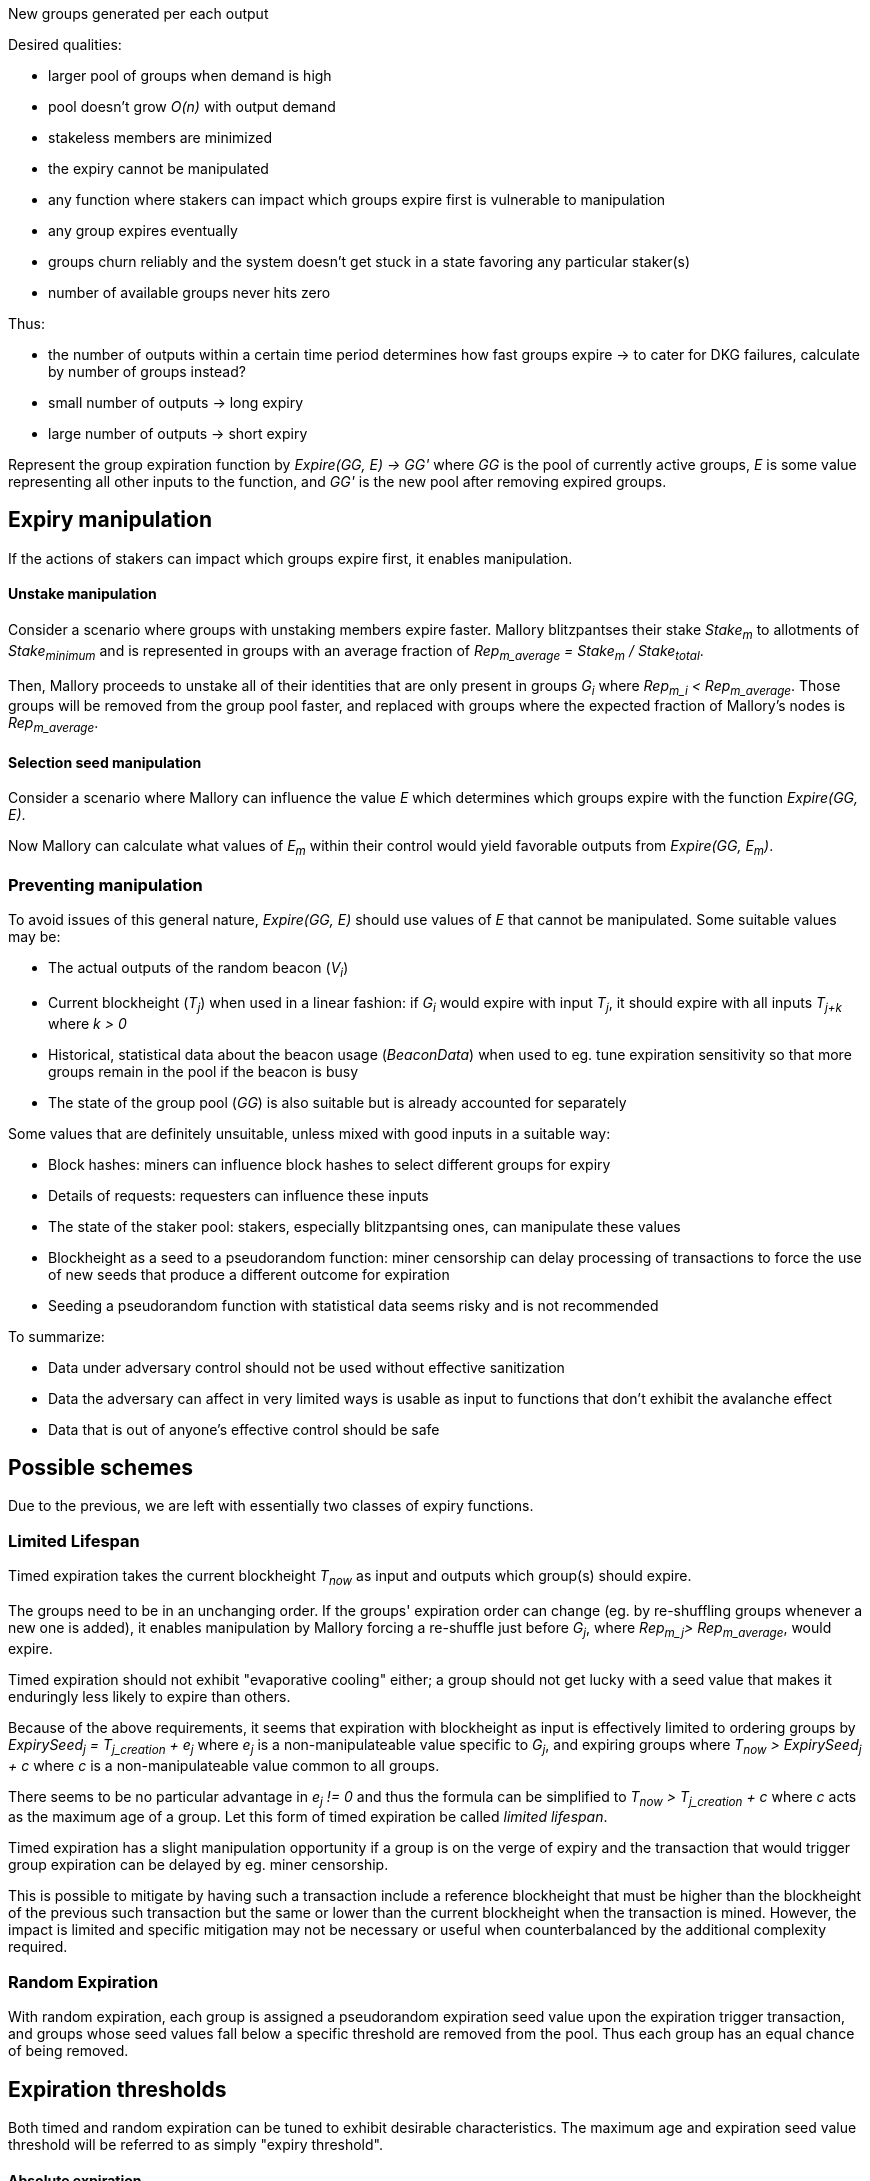 New groups generated per each output

Desired qualities:

- larger pool of groups when demand is high
- pool doesn't grow _O(n)_ with output demand
- stakeless members are minimized
- the expiry cannot be manipulated
  - any function where stakers can impact which groups expire first is
    vulnerable to manipulation
- any group expires eventually
- groups churn reliably and the system doesn't get stuck in a state favoring any
particular staker(s)
- number of available groups never hits zero

Thus:

- the number of outputs within a certain time period determines how fast groups
expire -> to cater for DKG failures, calculate by number of groups instead? 
- small number of outputs -> long expiry
- large number of outputs -> short expiry

Represent the group expiration function by _Expire(GG, E) -> GG'_ where _GG_ is
the pool of currently active groups, _E_ is some value representing all other
inputs to the function, and _GG'_ is the new pool after removing expired groups.

== Expiry manipulation

If the actions of stakers can impact which groups expire first, it enables
manipulation.

==== Unstake manipulation

Consider a scenario where groups with unstaking members expire faster. Mallory
blitzpantses their stake _Stake~m~_ to allotments of _Stake~minimum~_ and is
represented in groups with an average fraction of
_Rep~m_average~ = Stake~m~ / Stake~total~_.

Then, Mallory proceeds to unstake all of their identities that are only present
in groups _G~i~_ where _Rep~m_i~ < Rep~m_average~_. Those groups will be removed
from the group pool faster, and replaced with groups where the expected fraction
of Mallory's nodes is _Rep~m_average~_.

==== Selection seed manipulation

Consider a scenario where Mallory can influence the value _E_ which determines
which groups expire with the function _Expire(GG, E)_.

Now Mallory can calculate what values of _E~m~_ within their control would yield
favorable outputs from _Expire(GG, E~m~)_.

=== Preventing manipulation

To avoid issues of this general nature, _Expire(GG, E)_ should use values of _E_
that cannot be manipulated. Some suitable values may be:

- The actual outputs of the random beacon (_V~i~_)
- Current blockheight (_T~j~_) when used in a linear fashion: if _G~i~_ would
expire with input _T~j~_, it should expire with all inputs _T~j+k~_ where _k > 0_
- Historical, statistical data about the beacon usage (_BeaconData_) when used to
eg. tune expiration sensitivity so that more groups remain in the pool if the
beacon is busy
- The state of the group pool (_GG_) is also suitable but is already accounted for
separately

Some values that are definitely unsuitable, unless mixed with good inputs in a
suitable way:

- Block hashes: miners can influence block hashes to select different groups for
expiry
- Details of requests: requesters can influence these inputs
- The state of the staker pool: stakers, especially blitzpantsing ones, can
manipulate these values
- Blockheight as a seed to a pseudorandom function: miner censorship can delay
processing of transactions to force the use of new seeds that produce a
different outcome for expiration
- Seeding a pseudorandom function with statistical data seems risky and is not
recommended

To summarize:

- Data under adversary control should not be used without effective sanitization
- Data the adversary can affect in very limited ways is usable as input to
functions that don't exhibit the avalanche effect
- Data that is out of anyone's effective control should be safe

== Possible schemes

Due to the previous, we are left with essentially two classes of expiry
functions.

=== Limited Lifespan

Timed expiration takes the current blockheight _T~now~_ as input and outputs which
group(s) should expire.

The groups need to be in an unchanging order. If the groups' expiration order
can change (eg. by re-shuffling groups whenever a new one is added), it enables
manipulation by Mallory forcing a re-shuffle just before _G~j~_, where
_Rep~m_j~> Rep~m_average~_, would expire.

Timed expiration should not exhibit "evaporative cooling" either; a group should
not get lucky with a seed value that makes it enduringly less likely to expire
than others.

Because of the above requirements, it seems that expiration with blockheight as
input is effectively limited to ordering groups by
_ExpirySeed~j~ = T~j_creation~ + e~j~_
where _e~j~_ is a non-manipulateable value specific to _G~j~_, and expiring
groups where
_T~now~ > ExpirySeed~j~ + c_
where _c_ is a non-manipulateable value common to all groups.

There seems to be no particular advantage in _e~j~ != 0_ and thus the formula
can be simplified to
_T~now~ > T~j_creation~ + c_
where _c_ acts as the maximum age of a group. Let this form of timed expiration
be called _limited lifespan_. 

Timed expiration has a slight manipulation opportunity if a group is on the
verge of expiry and the transaction that would trigger group expiration can be
delayed by eg. miner censorship.

This is possible to mitigate by having such a transaction include a reference
blockheight that must be higher than the blockheight of the previous such
transaction but the same or lower than the current blockheight when the
transaction is mined. However, the impact is limited and specific mitigation
may not be necessary or useful when counterbalanced by the additional complexity
required.

=== Random Expiration

With random expiration, each group is assigned a pseudorandom expiration seed
value upon the expiration trigger transaction, and groups whose seed values fall
below a specific threshold are removed from the pool. Thus each group has an
equal chance of being removed.

== Expiration thresholds

Both timed and random expiration can be tuned to exhibit desirable
characteristics. The maximum age and expiration seed value threshold will be
referred to as simply "expiry threshold".

==== Absolute expiration

At each expiration trigger transaction, calculate the desired number of groups
_n_. If _|GG| > n_, expire _|GG| - n_ groups by setting the threshold accordingly.

==== Probabilistic expiration

Choose parameters for the functions that calculate the expiry threshold so that
the expected value of _|GG'|_ is _n_.

=== Group churn

It is desirable to have adequate turnover in beacon signing groups. Because a
group selection is triggered by every beacon output, new groups will be reliably
added to the pool if the DKG finishes most of the time. Assuming a group pool of
constant size and a DKG that never fails, each group would produce one output
before expiring, on average. If the DKG has a failure rate of _f_, a group would
be expected to sign _1 / (1 - f)_ outputs.

It seems desirable to decouple group expiration from DKG success to reduce the
effectiveness of manipulating the group pool by deliberately inducing DKG
failure. This has two implications:

1. DKG success should not be the group expiration trigger
2. The group expiration should be probabilistic, not absolute

=== Group pool size

TODO: check the math, does pool bias compound the variability in staker profits?
Taking a small sample of (small sample of large pool) vs. small sample of (large
sample of large pool); reconcile w/ churn and individual staker's perspective.

When the group pool is small, group lifespan is relatively short and the
probability of an active group being selected for any given output is relatively
high. Smaller pools are less representative of the pool of stakers, and may be
more susceptible to pool composition manipulation.

With a large pool, each group's (expected) lifespan is relatively long, while
each group's chance of being selected for any specific output is low. A large
pool is more representative of the stakers, but also more expensive to operate
due to on-chain processing costs.

=== Stakeless members

To unstake, a staker needs to wait _T~unstake~_ before the tokens are freed. An
unstaking holder will not be selected for new groups, but they will not be
removed from groups created earlier. Thus _G~i~_ is guaranteed not to have
members who have finished unstaking if _T~now~< T~i_creation~ + T~unstake~_.

With older groups there is a possibility that some members may have nothing at
stake and thus cannot be penalized for misbehavior. This can be prevented by
either extending the unstaking waiting period until the staker is no longer
a member of any active group, or by removing those members from the group and
possibly expiring the group if the number of remaining members falls below
_N - M~nofail~_.

With limited lifespan, these issues can be prevented entirely by setting a cap
on the maximum lifespan at _T~unstake~_ as long as at least 1 DKG can be relied
on to finish successfully within any period of _T~unstake~_.

==== Extended unstaking delay

===== Under random expiration

With random expiration, the probability of a group expiring within the unstaking
period _P~expire~(T~unstake~)_ determines the likelihood of this becoming a
severe issue. Call the probability that a group is still active when a member
finishes unstaking
_P~leftover~ = 1 - P~expire~(T~unstake~)_.

Because the age of a group doesn't impact the expiry probability under random
expiration, each unstake event has a _P~leftover~_ chance of leaving the member
in the group. After _2T~unstake~_ the probability is _P~leftover~^2^_, and so
on for
_1 - P~expire~(x * T~unstake~) = P~leftover~^x^_.
If _P~leftover~_ is low enough, for example _0.001_, this should be reasonably
uncommon. However, the non-deterministic unstaking period creates a severe tail
risk for stakers, which may have a larger-than-expected impact on the value of
the token.

===== Under limited lifespan

If group lifespans have a systemwide hard cap at _T~maxlife~_, blocking
unstaking until a staker's groups have expired means that the real unstaking
period _T'~unstake~_ is
_T~unstake~ <= T'~unstake~<= T~maxlife~_.

The actual value of _T'~unstake~_ for _S~i~_ can be estimated in advance with
some accuracy, using knowledge of the ages of the groups _S~i~_ is represented
in, and the formula for calculating group lifespans:
_c = F~maxlife~(GG, BeaconData)_.
This works even if no systemwide constants are used, although varying beacon
conditions will create some unpredictability.

==== Removing stakeless members

If _S~i~_ is represented as _P~i~_ in _G~j~_, but finishes unstaking while
_G~j~_ is still active, _P~i~_ could be removed from _G~j~_ so they will not be
able to collect rewards for contributing to future outputs. The probability of
this occurring for any given unstaking under random expiration is _P~leftover~_.

If _n_, the number of members remaining in _G~j~_ after DKG is closer to _N_
than _N - M~nofail~_, single members unstaking should not pose a significant
problem.

If a large number of members unstake, _n~remaining~ = n - n~unstaked~_ may fall
below _N - M~nofail~_ and residual security may be compromised. It may be
desirable to terminate a group if
_n~unstaked~ + n~dkg_inactive~ + n~dkg_disqualified~ > M~nofail~_.

If groups terminate when too many members unstake, it opens up a group pool
manipulation attack where _S~m~_ blitzpantses and then unstakes groups where
they control
_m >= M~nofail~ - (n~dkg_inactive~ + n~dkg_disqualified~)_
members.

This ties down _m * Stake~min~_ KEEP for _T~unstake~_ and has _P~leftover~_
probability of success. Assuming the blitzpantsing divides _S~m~_'s tokens in
such a way that any blitzpantsed staker identity is represented in at most one
group in _GG_ (expected number of representations per an identity with
_Stake~min~_ being
_Stake~min~ * N * |GG| / Stake~total~_),
the opportunity cost is as follows:

TODO: actually calculate this

== Terminating groups

In some situations a group may need to be terminated before it would expire
normally.

If enough members are removed from the group so that _n~remaining~ < H_,
termination is the only option. If the group private key has been exposed,
the group should be terminated. Termination may be desirable if the group loses
enough members to push it below the threshold of _n~remaining~ < N - M~nofail~_.
